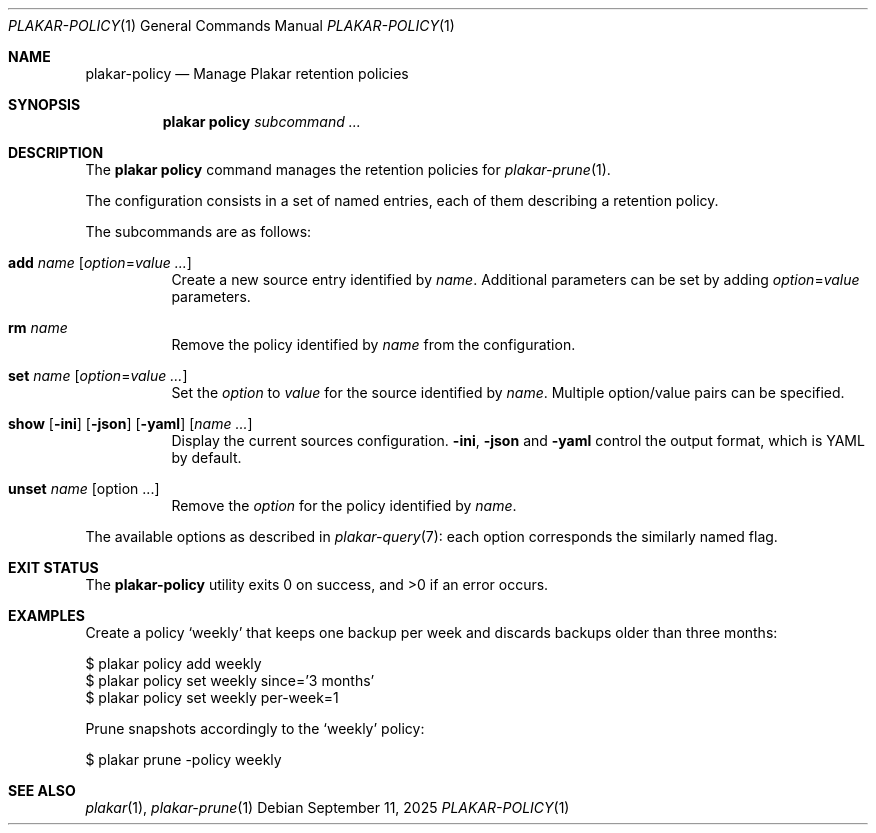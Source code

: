 .Dd September 11, 2025
.Dt PLAKAR-POLICY 1
.Os
.Sh NAME
.Nm plakar-policy
.Nd Manage Plakar retention policies
.Sh SYNOPSIS
.Nm plakar policy
.Ar subcommand ...
.Sh DESCRIPTION
The
.Nm plakar policy
command manages the retention policies for
.Xr plakar-prune 1 .
.Pp
The configuration consists in a set of named entries, each of them
describing a retention policy.
.Pp
The subcommands are as follows:
.Bl -tag -width Ds
.It Cm add Ar name Op Ar option Ns No = Ns Ar value ...
Create a new source entry identified by
.Ar name .
Additional parameters can be set by adding
.Ar option Ns No = Ns Ar value
parameters.
.It Cm rm Ar name
Remove the policy identified by
.Ar name
from the configuration.
.It Cm set Ar name Op Ar option Ns No = Ns Ar value ...
Set the
.Ar option
to
.Ar value
for the source identified by
.Ar name .
Multiple option/value pairs can be specified.
.It Xo
.Cm show
.Op Fl ini
.Op Fl json
.Op Fl yaml
.Op Ar name ...
.Xc
Display the current sources configuration.
.Fl ini ,
.Fl json
and
.Fl yaml
control the output format, which is YAML by default.
.It Cm unset Ar name Op option ...
Remove the
.Ar option
for the policy identified by
.Ar name .
.El
.Pp
The available options as described in
.Xr plakar-query 7 :
each option corresponds the similarly named flag.
.Sh EXIT STATUS
.Ex -std
.Sh EXAMPLES
Create a policy
.Sq weekly
that keeps one backup per week and discards backups older than three
months:
.Bd -literal
$ plakar policy add weekly
$ plakar policy set weekly since='3 months'
$ plakar policy set weekly per-week=1
.Ed
.Pp
Prune snapshots accordingly to the
.Sq weekly
policy:
.Bd -literal
$ plakar prune -policy weekly
.Ed
.Sh SEE ALSO
.Xr plakar 1 ,
.Xr plakar-prune 1
